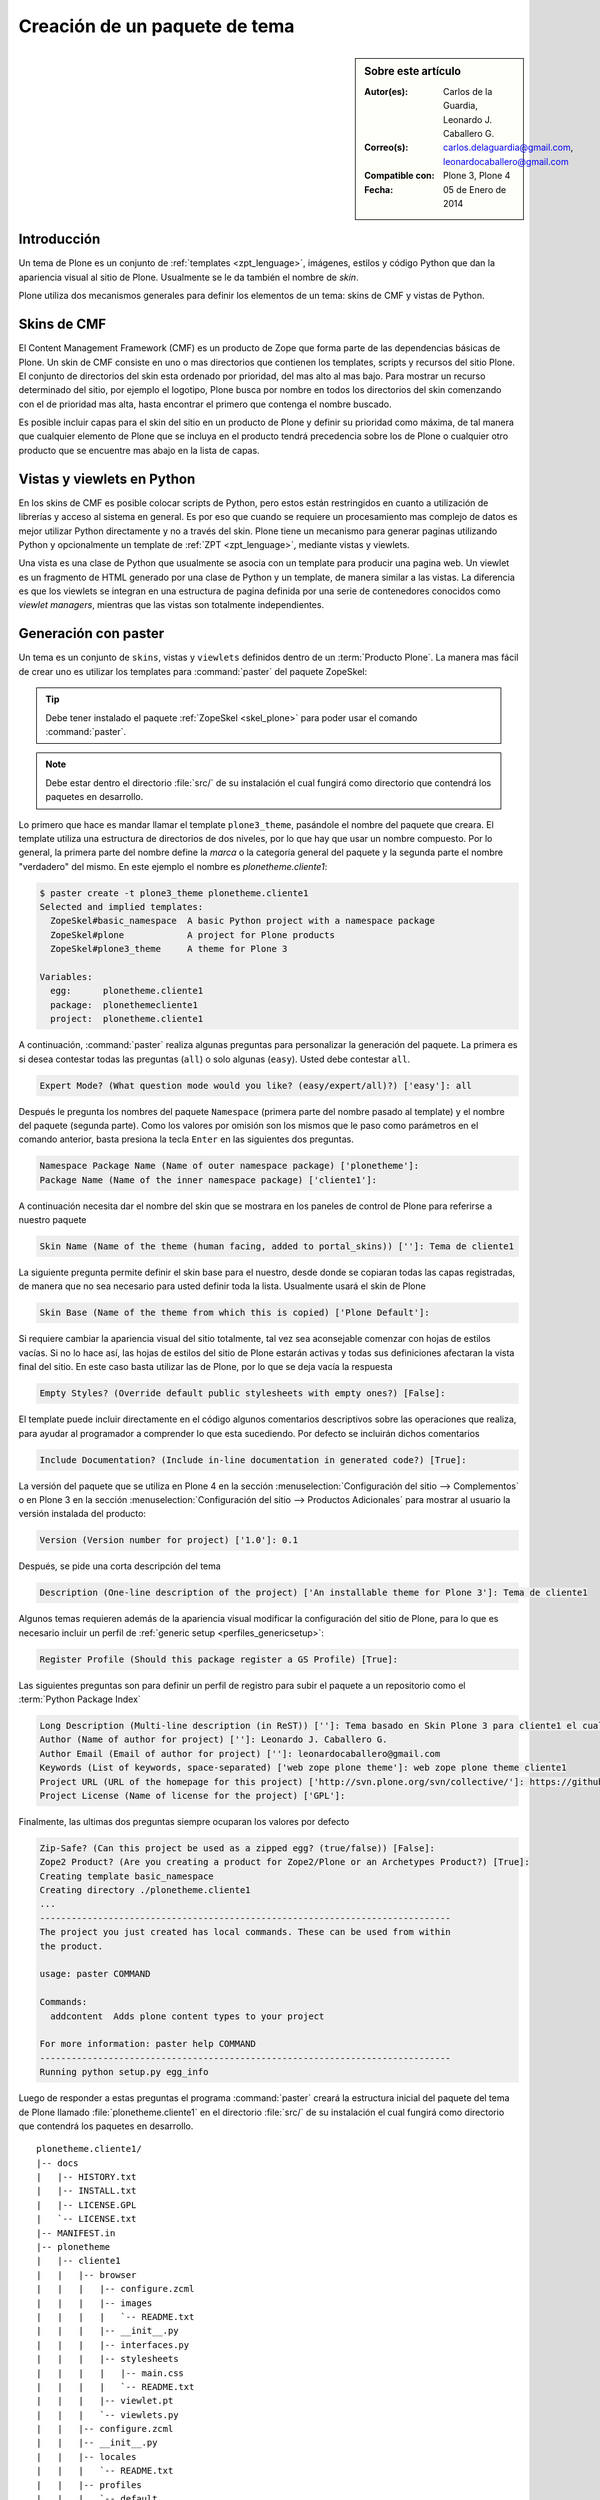 .. -*- coding: utf-8 -*-

.. _producto_tema:

==============================
Creación de un paquete de tema
==============================

.. sidebar:: Sobre este artículo

    :Autor(es): Carlos de la Guardia, Leonardo J. Caballero G.
    :Correo(s): carlos.delaguardia@gmail.com, leonardocaballero@gmail.com
    :Compatible con: Plone 3, Plone 4
    :Fecha: 05 de Enero de 2014

.. _producto_tema_intro:

Introducción
============

Un tema de Plone es un conjunto de :ref:`templates <zpt_lenguage>`, imágenes, 
estilos y código Python que dan la apariencia visual al sitio de Plone. 
Usualmente se le da también el nombre de `skin`.

Plone utiliza dos mecanismos generales para definir los elementos de un tema:
skins de CMF y vistas de Python. 

Skins de CMF
============

El Content Management Framework (CMF) es un producto de Zope que forma parte
de las dependencias básicas de Plone. Un skin de CMF consiste en uno o mas
directorios que contienen los templates, scripts y recursos del sitio Plone.
El conjunto de directorios del skin esta ordenado por prioridad, del mas alto
al mas bajo. Para mostrar un recurso determinado del sitio, por ejemplo el
logotipo, Plone busca por nombre en todos los directorios del skin comenzando
con el de prioridad mas alta, hasta encontrar el primero que contenga el
nombre buscado.

Es posible incluir capas para el skin del sitio en un producto de Plone y
definir su prioridad como máxima, de tal manera que cualquier elemento de
Plone que se incluya en el producto tendrá precedencia sobre los de Plone o
cualquier otro producto que se encuentre mas abajo en la lista de capas.

Vistas y viewlets en Python
===========================

En los skins de CMF es posible colocar scripts de Python, pero estos están
restringidos en cuanto a utilización de librerías y acceso al sistema en
general. Es por eso que cuando se requiere un procesamiento mas complejo de
datos es mejor utilizar Python directamente y no a través del skin. Plone
tiene un mecanismo para generar paginas utilizando Python y opcionalmente un
template de :ref:`ZPT <zpt_lenguage>`, mediante vistas y viewlets.

Una vista es una clase de Python que usualmente se asocia con un template
para producir una pagina web. Un viewlet es un fragmento de HTML generado por
una clase de Python y un template, de manera similar a las vistas. La
diferencia es que los viewlets se integran en una estructura de pagina
definida por una serie de contenedores conocidos como `viewlet managers`,
mientras que las vistas son totalmente independientes.

.. _producto_tema_generar:

Generación con paster
=====================

Un tema es un conjunto de ``skins``, vistas y ``viewlets`` definidos dentro de un
:term:`Producto Plone`. La manera mas fácil de crear uno es utilizar los templates
para :command:`paster` del paquete ZopeSkel:

.. tip::
    Debe tener instalado el paquete :ref:`ZopeSkel <skel_plone>` para poder 
    usar el comando :command:`paster`.

.. note:: 
    Debe estar dentro el directorio :file:`src/` de su instalación el cual 
    fungirá como directorio que contendrá los paquetes en desarrollo.

Lo primero que hace es mandar llamar el template ``plone3_theme``, pasándole el
nombre del paquete que creara. El template utiliza una estructura de directorios 
de dos niveles, por lo que hay que usar un nombre compuesto. Por lo general, 
la primera parte del nombre define la `marca` o la categoría general del paquete 
y la segunda parte el nombre "verdadero" del mismo. En este ejemplo el nombre es 
`plonetheme.cliente1`:

.. code-block:: sh

    $ paster create -t plone3_theme plonetheme.cliente1
    Selected and implied templates:
      ZopeSkel#basic_namespace  A basic Python project with a namespace package
      ZopeSkel#plone            A project for Plone products
      ZopeSkel#plone3_theme     A theme for Plone 3

    Variables:
      egg:      plonetheme.cliente1
      package:  plonethemecliente1
      project:  plonetheme.cliente1

A continuación, :command:`paster` realiza algunas preguntas para personalizar 
la generación del paquete. La primera es si desea contestar todas las preguntas 
(``all``) o solo algunas (``easy``). Usted debe contestar ``all``.

.. code-block:: sh

    Expert Mode? (What question mode would you like? (easy/expert/all)?) ['easy']: all

Después le pregunta los nombres del paquete ``Namespace`` (primera parte del 
nombre pasado al template) y el nombre del paquete (segunda parte). Como los
valores por omisión son los mismos que le paso como parámetros en el comando 
anterior, basta presiona la tecla ``Enter`` en las siguientes dos preguntas.

.. code-block:: sh

    Namespace Package Name (Name of outer namespace package) ['plonetheme']: 
    Package Name (Name of the inner namespace package) ['cliente1']: 

A continuación necesita dar el nombre del skin que se mostrara en los
paneles de control de Plone para referirse a nuestro paquete

.. code-block:: sh

    Skin Name (Name of the theme (human facing, added to portal_skins)) ['']: Tema de cliente1

La siguiente pregunta permite definir el skin base para el nuestro, desde
donde se copiaran todas las capas registradas, de manera que no sea necesario
para usted definir toda la lista. Usualmente usará el skin de Plone

.. code-block:: sh

    Skin Base (Name of the theme from which this is copied) ['Plone Default']: 

Si requiere cambiar la apariencia visual del sitio totalmente, tal vez sea
aconsejable comenzar con hojas de estilos vacías. Si no lo hace así, las 
hojas de estilos del sitio de Plone estarán activas y todas sus definiciones
afectaran la vista final del sitio. En este caso basta utilizar las de Plone,
por lo que se deja vacía la respuesta

.. code-block:: sh

    Empty Styles? (Override default public stylesheets with empty ones?) [False]: 

El template puede incluir directamente en el código algunos comentarios
descriptivos sobre las operaciones que realiza, para ayudar al programador a
comprender lo que esta sucediendo. Por defecto se incluirán dichos
comentarios

.. code-block:: sh

    Include Documentation? (Include in-line documentation in generated code?) [True]: 


La versión del paquete que se utiliza en Plone 4 en la sección  
:menuselection:`Configuración del sitio --> Complementos` o en Plone 3 en la sección 
:menuselection:`Configuración del sitio --> Productos Adicionales` para mostrar 
al usuario la versión instalada del producto: 

.. code-block:: sh

    Version (Version number for project) ['1.0']: 0.1

Después, se pide una corta descripción del tema

.. code-block:: sh

    Description (One-line description of the project) ['An installable theme for Plone 3']: Tema de cliente1

Algunos temas requieren además de la apariencia visual modificar la
configuración del sitio de Plone, para lo que es necesario incluir un perfil
de :ref:`generic setup <perfiles_genericsetup>`:

.. code-block:: sh

    Register Profile (Should this package register a GS Profile) [True]: 

Las siguientes preguntas son para definir un perfil de registro para subir
el paquete a un repositorio como el :term:`Python Package Index`

.. code-block:: sh

    Long Description (Multi-line description (in ReST)) ['']: Tema basado en Skin Plone 3 para cliente1 el cual personaliza el sitio Plone a la imagen corporativas.
    Author (Name of author for project) ['']: Leonardo J. Caballero G.
    Author Email (Email of author for project) ['']: leonardocaballero@gmail.com
    Keywords (List of keywords, space-separated) ['web zope plone theme']: web zope plone theme cliente1
    Project URL (URL of the homepage for this project) ['http://svn.plone.org/svn/collective/']: https://github.com/collective/plonetheme.cliente1
    Project License (Name of license for the project) ['GPL']: 

Finalmente, las ultimas dos preguntas siempre ocuparan los valores por defecto

.. code-block:: sh

    Zip-Safe? (Can this project be used as a zipped egg? (true/false)) [False]: 
    Zope2 Product? (Are you creating a product for Zope2/Plone or an Archetypes Product?) [True]:
    Creating template basic_namespace
    Creating directory ./plonetheme.cliente1
    ...
    ------------------------------------------------------------------------------
    The project you just created has local commands. These can be used from within
    the product.
    
    usage: paster COMMAND
    
    Commands:
      addcontent  Adds plone content types to your project
    
    For more information: paster help COMMAND
    ------------------------------------------------------------------------------
    Running python setup.py egg_info

Luego de responder a estas preguntas el programa :command:`paster` creará la 
estructura inicial del paquete del tema de Plone llamado :file:`plonetheme.cliente1` 
en el directorio :file:`src/` de su instalación el cual fungirá como directorio que 
contendrá los paquetes en desarrollo.

::

    plonetheme.cliente1/
    |-- docs
    |   |-- HISTORY.txt
    |   |-- INSTALL.txt
    |   |-- LICENSE.GPL
    |   `-- LICENSE.txt
    |-- MANIFEST.in
    |-- plonetheme
    |   |-- cliente1
    |   |   |-- browser
    |   |   |   |-- configure.zcml
    |   |   |   |-- images
    |   |   |   |   `-- README.txt
    |   |   |   |-- __init__.py
    |   |   |   |-- interfaces.py
    |   |   |   |-- stylesheets
    |   |   |   |   |-- main.css
    |   |   |   |   `-- README.txt
    |   |   |   |-- viewlet.pt
    |   |   |   `-- viewlets.py
    |   |   |-- configure.zcml
    |   |   |-- __init__.py
    |   |   |-- locales
    |   |   |   `-- README.txt
    |   |   |-- profiles
    |   |   |   `-- default
    |   |   |       |-- cssregistry.xml
    |   |   |       |-- jsregistry.xml
    |   |   |       |-- metadata.xml
    |   |   |       |-- plonetheme.cliente1_various.txt
    |   |   |       |-- skins.xml
    |   |   |       `-- viewlets.xml
    |   |   |-- profiles.zcml
    |   |   |-- setuphandlers.py
    |   |   |-- skins
    |   |   |   |-- plonetheme_cliente1_custom_images
    |   |   |   |   `-- CONTENT.txt
    |   |   |   |-- plonetheme_cliente1_custom_templates
    |   |   |   |   `-- CONTENT.txt
    |   |   |   `-- plonetheme_cliente1_styles
    |   |   |       |-- base_properties.props
    |   |   |       `-- CONTENT.txt
    |   |   |-- skins.zcml
    |   |   |-- tests.py
    |   |   `-- version.txt
    |   `-- __init__.py
    |-- plonetheme.cliente1-configure.zcml
    |-- plonetheme.cliente1.egg-info
    |   |-- dependency_links.txt
    |   |-- entry_points.txt
    |   |-- namespace_packages.txt
    |   |-- not-zip-safe
    |   |-- paster_plugins.txt
    |   |-- PKG-INFO
    |   |-- requires.txt
    |   |-- SOURCES.txt
    |   `-- top_level.txt
    |-- README.txt
    |-- setup.cfg
    `-- setup.py


.. _producto_tema_instalar:

¿Cómo instalarlo?
=================

Luego de generar el tema debe agregar este a la configuración buildout para completar 
la instalación de este producto. Esto se realiza usando la herramienta :ref:`zc.buildout <que_es_zcbuildout>` 
para esto usted tiene que agregar el producto a las sección ``eggs`` del archivo :file:`buildout.cfg` 
como se muestra a continuación:

.. code-block:: cfg

  eggs =
      plonetheme.cliente1
      
.. note::
    Debe tener habilitado la extensión :ref:`mr.developer <mrdeveloper>` para gestionar localmente
    el producto en desarrollo, y posterior publicación en un sistema de control de versiones.

Quizás dependiendo su configuración en la variable declarativa de ``auto-checkout`` de 
:ref:`mr.developer <mrdeveloper>` tiene que agregar la siguiente linea:

.. code-block:: cfg

  auto-checkout =
      plonetheme.cliente1

.. tip:: Usted puede usar el comodín ``*`` en ves de cada linea con los paquetes en desarrollo, 
    lo cual le indicara a la extensión :ref:`mr.developer <mrdeveloper>` que compruebe local desde 
    el :term:`filesystem` o remotamente desde un :ref:`control de versiones <rcs_index>` todos los 
    paquetes de descritos en la sección ``sources``.

En la su sección declarativa ``sources`` del archivo :file:`buildout.cfg` tiene que agregar 
la siguiente linea:

.. code-block:: cfg

  [sources]
  plonetheme.cliente1 = fs plonetheme.cliente1

.. tip:: la opción ``fs`` le indica a la extensión :ref:`mr.developer <mrdeveloper>` que 
    gestione el paquete localmente desde el :term:`filesystem` o sistema de archivo.

Luego ejecute el script :command:`buildout`, de la siguiente forma:

.. code-block:: sh

  $ ./bin/buildout -vN

Con este comando busca el paquete o sus dependencias en el repositorio :term:`PyPI`, 
descarga e instala el producto en su instancia Zope para sus sitios Plone allí hospedados.

.. note:: Hasta este punto usted **NO** ha publicado *producto de tema* en en el repositorio 
    :term:`PyPI`, mas si este tiene dependencias de instalación se descargaran e instalaran 
    por usted.

Entonces inicie la :term:`Instancia de Zope`, de la siguiente forma:

.. code-block:: sh

  $ ./bin/instance fg 

Luego de esto ya tiene disponible el producto para ser habilitado en cada sitio 
Plone dentro de su :term:`Instancia de Zope`.

.. _producto_tema_habilitar:

Habilitarlo en Plone
====================

Para instalar de este producto en cada sitio Plone usted debe **Habilitarlo** o 
**Instalarlo**, este proceso se hace manualmente como se describe a continuación:

En **Plone 4** acceda a la :menuselection:`Configuración del sitio --> Complementos` 
y marque la casilla llamada **Tema de cliente1** y luego presione el botón **Habilitar**.

En **Plone 3** (versiones anteriores) acceda a la 
:menuselection:`Configuración del sitio --> Productos Adicionales` y marque la casilla 
llamada **Tema de cliente1** y luego presione el botón **Instalar**.

De esta forma ya tiene disponible su :term:`Producto Plone` de temas para ser usado en su 
sitio Plone.

Resumen
=======

En este artículo has aprendido a:

- Entender el :ref:`funcionamiento <producto_tema_intro>` del producto.

- ¿:ref:`Cómo generar <producto_tema_generar>` el producto?.

- ¿Cómo :ref:`instalar <producto_tema_instalar>` y :ref:`habilitar <producto_tema_habilitar>` 
  el producto creado en un sitio Plone.

Descarga código fuente
======================

Usted puede descargar el código fuente de este ejemplo, para esto ejecute el siguiente comando:

.. code-block:: sh

  $ git clone https://github.com/plone-ve/plonetheme.cliente1.git plonetheme.cliente1

.. seealso:: 
  
  -   :ref:`Referencias de Temas en Plone <referencias_temas_plone>`.

  -   Sistema de plantillas con :ref:`Deliverance <apariencias_deliverance>`.

Referencia
==========

- `Creación de un paquete de tema`_ desde la comunidad Plone México.

.. _Creación de un paquete de tema: http://www.plone.mx/docs/tema.html